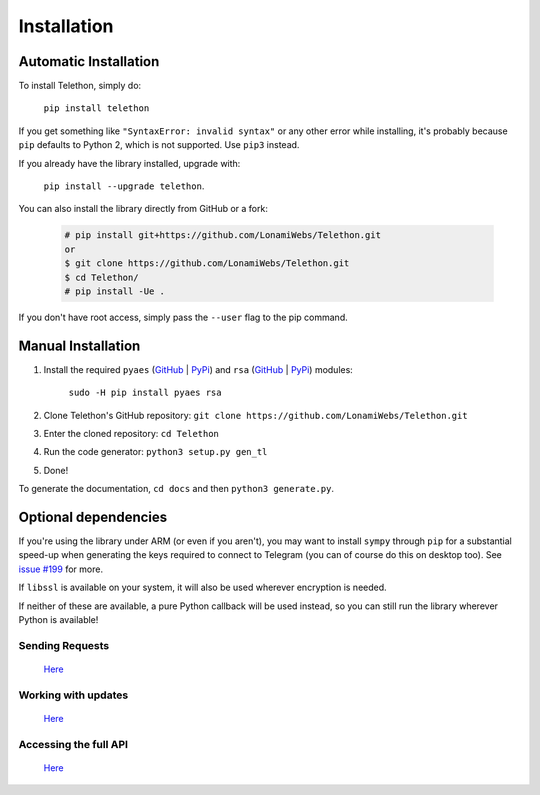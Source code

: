 .. _installation:

=================
Installation
=================


Automatic Installation
^^^^^^^^^^^^^^^^^^^^^^^
To install Telethon, simply do:

    ``pip install telethon``

If you get something like ``"SyntaxError: invalid syntax"`` or any other error while installing, it's probably because ``pip`` defaults to Python 2, which is not supported. Use ``pip3`` instead.

If you already have the library installed, upgrade with:

    ``pip install --upgrade telethon``.

You can also install the library directly from GitHub or a fork:

   .. code-block:: python

        # pip install git+https://github.com/LonamiWebs/Telethon.git
        or
        $ git clone https://github.com/LonamiWebs/Telethon.git
        $ cd Telethon/
        # pip install -Ue .

If you don't have root access, simply pass the ``--user`` flag to the pip command.


Manual Installation
^^^^^^^^^^^^^^^^^^^^

1. Install the required ``pyaes`` (`GitHub`__ | `PyPi`__) and ``rsa`` (`GitHub`__ | `PyPi`__) modules:

    ``sudo -H pip install pyaes rsa``

2. Clone Telethon's GitHub repository: ``git clone https://github.com/LonamiWebs/Telethon.git``

3. Enter the cloned repository: ``cd Telethon``

4. Run the code generator: ``python3 setup.py gen_tl``

5. Done!

To generate the documentation, ``cd docs`` and then ``python3 generate.py``.


Optional dependencies
^^^^^^^^^^^^^^^^^^^^^^^^

If you're using the library under ARM (or even if you aren't),
you may want to install ``sympy`` through ``pip`` for a substantial speed-up
when generating the keys required to connect to Telegram
(you can of course do this on desktop too). See `issue #199`__ for more.

If ``libssl`` is available on your system, it will also be used wherever encryption is needed.

If neither of these are available, a pure Python callback will be used instead,
so you can still run the library wherever Python is available!


Sending Requests
*****************
    `Here <https://github.com/lonamiwebs/telethon/wiki/Session-Files>`__

Working with updates
**********************
    `Here <https://github.com/lonamiwebs/telethon/wiki/Working-with-Updates>`__

Accessing the full API
***********************
    `Here <https://github.com/lonamiwebs/telethon/wiki/Accessing-the-Full-API>`__


__ https://github.com/ricmoo/pyaes
__ https://pypi.python.org/pypi/pyaes
__ https://github.com/sybrenstuvel/python-rsa/
__ https://pypi.python.org/pypi/rsa/3.4.2
__ https://github.com/LonamiWebs/Telethon/issues/199